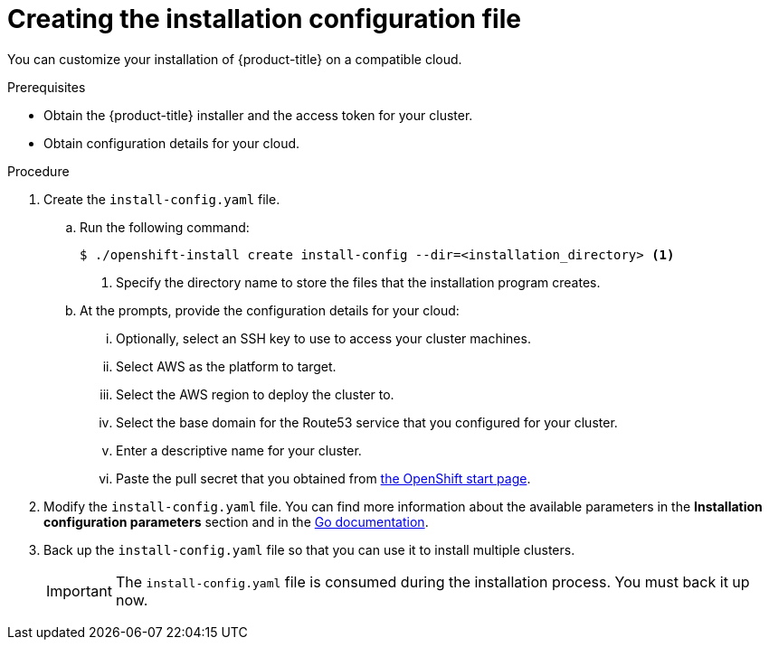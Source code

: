 // Module included in the following assemblies:
//
// * installing/installing_aws/installing-aws-customizations.adoc
// Consider also adding the installation-configuration-parameters.adoc module.

[id="installation-initializing-{context}"]
= Creating the installation configuration file

You can customize your installation of {product-title} on a compatible cloud.

.Prerequisites

* Obtain the {product-title} installer and the access token for your cluster.
* Obtain configuration details for your cloud.

.Procedure

. Create the `install-config.yaml` file.
.. Run the following command:
+
----
$ ./openshift-install create install-config --dir=<installation_directory> <1>
----
<1> Specify the directory name to store the files that the installation program
creates.
.. At the prompts, provide the configuration details for your cloud:
... Optionally, select an SSH key to use to access your cluster machines.
... Select AWS as the platform to target.
... Select the AWS region to deploy the cluster to.
... Select the base domain for the Route53 service that you configured for your cluster.
... Enter a descriptive name for your cluster.
... Paste the pull secret that you obtained from
link:https://cloud.openshift.com/clusters/install[the OpenShift start page].

. Modify the `install-config.yaml` file. You can find more information about
the available parameters in the *Installation configuration parameters* section
and in the
link:https://godoc.org/github.com/openshift/installer/pkg/types#InstallConfig[Go documentation].

. Back up the `install-config.yaml` file so that you can use
it to install multiple clusters.
+
[IMPORTANT]
====
The `install-config.yaml` file is consumed during the installation process.
You must back it up now.
====

